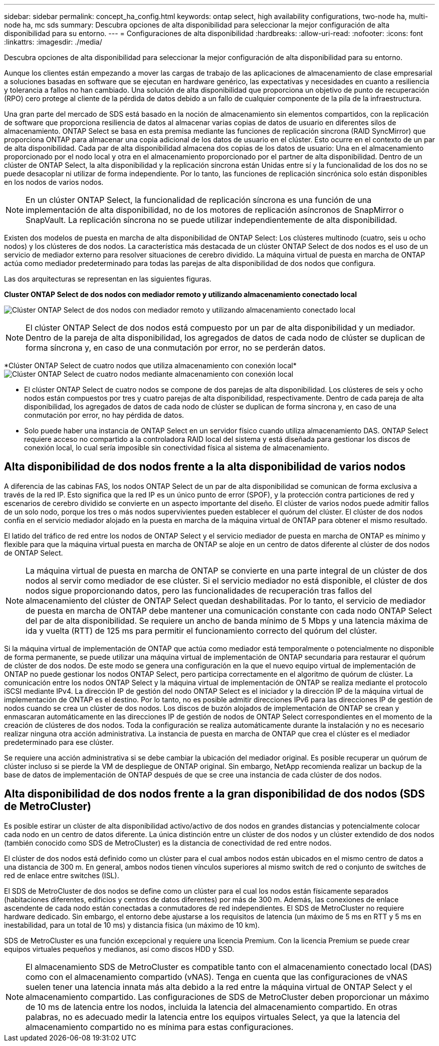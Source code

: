 ---
sidebar: sidebar 
permalink: concept_ha_config.html 
keywords: ontap select, high availability configurations, two-node ha, multi-node ha, mc sds 
summary: Descubra opciones de alta disponibilidad para seleccionar la mejor configuración de alta disponibilidad para su entorno. 
---
= Configuraciones de alta disponibilidad
:hardbreaks:
:allow-uri-read: 
:nofooter: 
:icons: font
:linkattrs: 
:imagesdir: ./media/


[role="lead"]
Descubra opciones de alta disponibilidad para seleccionar la mejor configuración de alta disponibilidad para su entorno.

Aunque los clientes están empezando a mover las cargas de trabajo de las aplicaciones de almacenamiento de clase empresarial a soluciones basadas en software que se ejecutan en hardware genérico, las expectativas y necesidades en cuanto a resiliencia y tolerancia a fallos no han cambiado. Una solución de alta disponibilidad que proporciona un objetivo de punto de recuperación (RPO) cero protege al cliente de la pérdida de datos debido a un fallo de cualquier componente de la pila de la infraestructura.

Una gran parte del mercado de SDS está basado en la noción de almacenamiento sin elementos compartidos, con la replicación de software que proporciona resiliencia de datos al almacenar varias copias de datos de usuario en diferentes silos de almacenamiento. ONTAP Select se basa en esta premisa mediante las funciones de replicación síncrona (RAID SyncMirror) que proporciona ONTAP para almacenar una copia adicional de los datos de usuario en el clúster. Esto ocurre en el contexto de un par de alta disponibilidad. Cada par de alta disponibilidad almacena dos copias de los datos de usuario: Una en el almacenamiento proporcionado por el nodo local y otra en el almacenamiento proporcionado por el partner de alta disponibilidad. Dentro de un clúster de ONTAP Select, la alta disponibilidad y la replicación síncrona están Unidas entre sí y la funcionalidad de los dos no se puede desacoplar ni utilizar de forma independiente. Por lo tanto, las funciones de replicación sincrónica solo están disponibles en los nodos de varios nodos.


NOTE: En un clúster ONTAP Select, la funcionalidad de replicación síncrona es una función de una implementación de alta disponibilidad, no de los motores de replicación asíncronos de SnapMirror o SnapVault. La replicación síncrona no se puede utilizar independientemente de alta disponibilidad.

Existen dos modelos de puesta en marcha de alta disponibilidad de ONTAP Select: Los clústeres multinodo (cuatro, seis u ocho nodos) y los clústeres de dos nodos. La característica más destacada de un clúster ONTAP Select de dos nodos es el uso de un servicio de mediador externo para resolver situaciones de cerebro dividido. La máquina virtual de puesta en marcha de ONTAP actúa como mediador predeterminado para todas las parejas de alta disponibilidad de dos nodos que configura.

Las dos arquitecturas se representan en las siguientes figuras.

*Cluster ONTAP Select de dos nodos con mediador remoto y utilizando almacenamiento conectado local*

image:DDHA_01.jpg["Clúster ONTAP Select de dos nodos con mediador remoto y utilizando almacenamiento conectado local"]


NOTE: El clúster ONTAP Select de dos nodos está compuesto por un par de alta disponibilidad y un mediador. Dentro de la pareja de alta disponibilidad, los agregados de datos de cada nodo de clúster se duplican de forma síncrona y, en caso de una conmutación por error, no se perderán datos.

*Clúster ONTAP Select de cuatro nodos que utiliza almacenamiento con conexión local*image:DDHA_02.jpg["Clúster ONTAP Select de cuatro nodos mediante almacenamiento con conexión local"]

* El clúster ONTAP Select de cuatro nodos se compone de dos parejas de alta disponibilidad. Los clústeres de seis y ocho nodos están compuestos por tres y cuatro parejas de alta disponibilidad, respectivamente. Dentro de cada pareja de alta disponibilidad, los agregados de datos de cada nodo de clúster se duplican de forma síncrona y, en caso de una conmutación por error, no hay pérdida de datos.
* Solo puede haber una instancia de ONTAP Select en un servidor físico cuando utiliza almacenamiento DAS. ONTAP Select requiere acceso no compartido a la controladora RAID local del sistema y está diseñada para gestionar los discos de conexión local, lo cual sería imposible sin conectividad física al sistema de almacenamiento.




== Alta disponibilidad de dos nodos frente a la alta disponibilidad de varios nodos

A diferencia de las cabinas FAS, los nodos ONTAP Select de un par de alta disponibilidad se comunican de forma exclusiva a través de la red IP. Esto significa que la red IP es un único punto de error (SPOF), y la protección contra particiones de red y escenarios de cerebro dividido se convierte en un aspecto importante del diseño. El clúster de varios nodos puede admitir fallos de un solo nodo, porque los tres o más nodos supervivientes pueden establecer el quórum del clúster. El clúster de dos nodos confía en el servicio mediador alojado en la puesta en marcha de la máquina virtual de ONTAP para obtener el mismo resultado.

El latido del tráfico de red entre los nodos de ONTAP Select y el servicio mediador de puesta en marcha de ONTAP es mínimo y flexible para que la máquina virtual puesta en marcha de ONTAP se aloje en un centro de datos diferente al clúster de dos nodos de ONTAP Select.


NOTE: La máquina virtual de puesta en marcha de ONTAP se convierte en una parte integral de un clúster de dos nodos al servir como mediador de ese clúster. Si el servicio mediador no está disponible, el clúster de dos nodos sigue proporcionando datos, pero las funcionalidades de recuperación tras fallos del almacenamiento del clúster de ONTAP Select quedan deshabilitadas. Por lo tanto, el servicio de mediador de puesta en marcha de ONTAP debe mantener una comunicación constante con cada nodo ONTAP Select del par de alta disponibilidad. Se requiere un ancho de banda mínimo de 5 Mbps y una latencia máxima de ida y vuelta (RTT) de 125 ms para permitir el funcionamiento correcto del quórum del clúster.

Si la máquina virtual de implementación de ONTAP que actúa como mediador está temporalmente o potencialmente no disponible de forma permanente, se puede utilizar una máquina virtual de implementación de ONTAP secundaria para restaurar el quórum de clúster de dos nodos. De este modo se genera una configuración en la que el nuevo equipo virtual de implementación de ONTAP no puede gestionar los nodos ONTAP Select, pero participa correctamente en el algoritmo de quórum de clúster. La comunicación entre los nodos ONTAP Select y la máquina virtual de implementación de ONTAP se realiza mediante el protocolo iSCSI mediante IPv4. La dirección IP de gestión del nodo ONTAP Select es el iniciador y la dirección IP de la máquina virtual de implementación de ONTAP es el destino. Por lo tanto, no es posible admitir direcciones IPv6 para las direcciones IP de gestión de nodos cuando se crea un clúster de dos nodos. Los discos de buzón alojados de implementación de ONTAP se crean y enmascaran automáticamente en las direcciones IP de gestión de nodos de ONTAP Select correspondientes en el momento de la creación de clústeres de dos nodos. Toda la configuración se realiza automáticamente durante la instalación y no es necesario realizar ninguna otra acción administrativa. La instancia de puesta en marcha de ONTAP que crea el clúster es el mediador predeterminado para ese clúster.

Se requiere una acción administrativa si se debe cambiar la ubicación del mediador original. Es posible recuperar un quórum de clúster incluso si se pierde la VM de despliegue de ONTAP original. Sin embargo, NetApp recomienda realizar un backup de la base de datos de implementación de ONTAP después de que se cree una instancia de cada clúster de dos nodos.



== Alta disponibilidad de dos nodos frente a la gran disponibilidad de dos nodos (SDS de MetroCluster)

Es posible estirar un clúster de alta disponibilidad activo/activo de dos nodos en grandes distancias y potencialmente colocar cada nodo en un centro de datos diferente. La única distinción entre un clúster de dos nodos y un clúster extendido de dos nodos (también conocido como SDS de MetroCluster) es la distancia de conectividad de red entre nodos.

El clúster de dos nodos está definido como un clúster para el cual ambos nodos están ubicados en el mismo centro de datos a una distancia de 300 m. En general, ambos nodos tienen vínculos superiores al mismo switch de red o conjunto de switches de red de enlace entre switches (ISL).

El SDS de MetroCluster de dos nodos se define como un clúster para el cual los nodos están físicamente separados (habitaciones diferentes, edificios y centros de datos diferentes) por más de 300 m. Además, las conexiones de enlace ascendente de cada nodo están conectadas a conmutadores de red independientes. El SDS de MetroCluster no requiere hardware dedicado. Sin embargo, el entorno debe ajustarse a los requisitos de latencia (un máximo de 5 ms en RTT y 5 ms en inestabilidad, para un total de 10 ms) y distancia física (un máximo de 10 km).

SDS de MetroCluster es una función excepcional y requiere una licencia Premium. Con la licencia Premium se puede crear equipos virtuales pequeños y medianos, así como discos HDD y SSD.


NOTE: El almacenamiento SDS de MetroCluster es compatible tanto con el almacenamiento conectado local (DAS) como con el almacenamiento compartido (vNAS). Tenga en cuenta que las configuraciones de vNAS suelen tener una latencia innata más alta debido a la red entre la máquina virtual de ONTAP Select y el almacenamiento compartido. Las configuraciones de SDS de MetroCluster deben proporcionar un máximo de 10 ms de latencia entre los nodos, incluida la latencia del almacenamiento compartido. En otras palabras, no es adecuado medir la latencia entre los equipos virtuales Select, ya que la latencia del almacenamiento compartido no es mínima para estas configuraciones.
